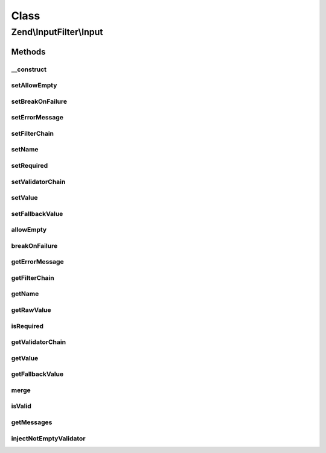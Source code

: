 .. InputFilter/Input.php generated using docpx on 01/30/13 03:02pm


Class
*****

Zend\\InputFilter\\Input
========================

Methods
-------

__construct
+++++++++++

.. function:: __construct()


    @var mixed



setAllowEmpty
+++++++++++++

.. function:: setAllowEmpty()


    @param  bool $allowEmpty

    :rtype: Input 



setBreakOnFailure
+++++++++++++++++

.. function:: setBreakOnFailure()


    @param  bool $breakOnFailure

    :rtype: Input 



setErrorMessage
+++++++++++++++

.. function:: setErrorMessage()


    @param  string|null $errorMessage

    :rtype: Input 



setFilterChain
++++++++++++++

.. function:: setFilterChain()


    @param  FilterChain $filterChain

    :rtype: Input 



setName
+++++++

.. function:: setName()


    @param  string $name

    :rtype: Input 



setRequired
+++++++++++

.. function:: setRequired()


    @param  bool $required

    :rtype: Input 



setValidatorChain
+++++++++++++++++

.. function:: setValidatorChain()


    @param  ValidatorChain $validatorChain

    :rtype: Input 



setValue
++++++++

.. function:: setValue()


    @param  mixed $value

    :rtype: Input 



setFallbackValue
++++++++++++++++

.. function:: setFallbackValue()


    @param  mixed $value

    :rtype: Input 



allowEmpty
++++++++++

.. function:: allowEmpty()


    @return bool



breakOnFailure
++++++++++++++

.. function:: breakOnFailure()


    @return bool



getErrorMessage
+++++++++++++++

.. function:: getErrorMessage()


    @return string|null



getFilterChain
++++++++++++++

.. function:: getFilterChain()


    @return FilterChain



getName
+++++++

.. function:: getName()


    @return string



getRawValue
+++++++++++

.. function:: getRawValue()


    @return mixed



isRequired
++++++++++

.. function:: isRequired()


    @return bool



getValidatorChain
+++++++++++++++++

.. function:: getValidatorChain()


    @return ValidatorChain



getValue
++++++++

.. function:: getValue()


    @return mixed



getFallbackValue
++++++++++++++++

.. function:: getFallbackValue()


    @return mixed



merge
+++++

.. function:: merge()


    @param  InputInterface $input

    :rtype: Input 



isValid
+++++++

.. function:: isValid()


    @param  mixed $context Extra "context" to provide the validator

    :rtype: bool 



getMessages
+++++++++++

.. function:: getMessages()


    @return array



injectNotEmptyValidator
+++++++++++++++++++++++

.. function:: injectNotEmptyValidator()


    @return void



